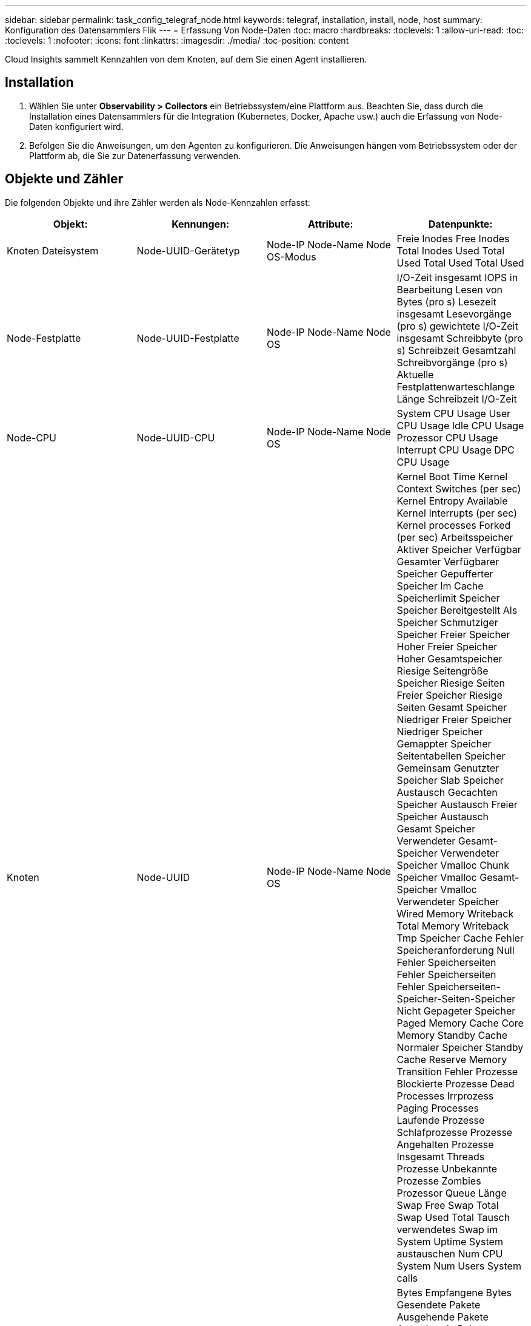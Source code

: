 ---
sidebar: sidebar 
permalink: task_config_telegraf_node.html 
keywords: telegraf, installation, install, node, host 
summary: Konfiguration des Datensammlers Flik 
---
= Erfassung Von Node-Daten
:toc: macro
:hardbreaks:
:toclevels: 1
:allow-uri-read: 
:toc: 
:toclevels: 1
:nofooter: 
:icons: font
:linkattrs: 
:imagesdir: ./media/
:toc-position: content


[role="lead"]
Cloud Insights sammelt Kennzahlen von dem Knoten, auf dem Sie einen Agent installieren.



== Installation

. Wählen Sie unter *Observability > Collectors* ein Betriebssystem/eine Plattform aus. Beachten Sie, dass durch die Installation eines Datensammlers für die Integration (Kubernetes, Docker, Apache usw.) auch die Erfassung von Node-Daten konfiguriert wird.
. Befolgen Sie die Anweisungen, um den Agenten zu konfigurieren. Die Anweisungen hängen vom Betriebssystem oder der Plattform ab, die Sie zur Datenerfassung verwenden.




== Objekte und Zähler

Die folgenden Objekte und ihre Zähler werden als Node-Kennzahlen erfasst:

[cols="<.<,<.<,<.<,<.<"]
|===
| Objekt: | Kennungen: | Attribute: | Datenpunkte: 


| Knoten Dateisystem | Node-UUID-Gerätetyp | Node-IP Node-Name Node OS-Modus | Freie Inodes Free Inodes Total Inodes Used Total Used Total Used Total Used 


| Node-Festplatte | Node-UUID-Festplatte | Node-IP Node-Name Node OS | I/O-Zeit insgesamt IOPS in Bearbeitung Lesen von Bytes (pro s) Lesezeit insgesamt Lesevorgänge (pro s) gewichtete I/O-Zeit insgesamt Schreibbyte (pro s) Schreibzeit Gesamtzahl Schreibvorgänge (pro s) Aktuelle Festplattenwarteschlange Länge Schreibzeit I/O-Zeit 


| Node-CPU | Node-UUID-CPU | Node-IP Node-Name Node OS | System CPU Usage User CPU Usage Idle CPU Usage Prozessor CPU Usage Interrupt CPU Usage DPC CPU Usage 


| Knoten | Node-UUID | Node-IP Node-Name Node OS | Kernel Boot Time Kernel Context Switches (per sec) Kernel Entropy Available Kernel Interrupts (per sec) Kernel processes Forked (per sec) Arbeitsspeicher Aktiver Speicher Verfügbar Gesamter Verfügbarer Speicher Gepufferter Speicher Im Cache Speicherlimit Speicher Speicher Bereitgestellt Als Speicher Schmutziger Speicher Freier Speicher Hoher Freier Speicher Hoher Gesamtspeicher Riesige Seitengröße Speicher Riesige Seiten Freier Speicher Riesige Seiten Gesamt Speicher Niedriger Freier Speicher Niedriger Speicher Gemappter Speicher Seitentabellen Speicher Gemeinsam Genutzter Speicher Slab Speicher Austausch Gecachten Speicher Austausch Freier Speicher Austausch Gesamt Speicher Verwendeter Gesamt-Speicher Verwendeter Speicher Vmalloc Chunk Speicher Vmalloc Gesamt-Speicher Vmalloc Verwendeter Speicher Wired Memory Writeback Total Memory Writeback Tmp Speicher Cache Fehler Speicheranforderung Null Fehler Speicherseiten Fehler Speicherseiten Fehler Speicherseiten-Speicher-Seiten-Speicher Nicht Gepageter Speicher Paged Memory Cache Core Memory Standby Cache Normaler Speicher Standby Cache Reserve Memory Transition Fehler Prozesse Blockierte Prozesse Dead Processes Irrprozess Paging Processes Laufende Prozesse Schlafprozesse Prozesse Angehalten Prozesse Insgesamt Threads Prozesse Unbekannte Prozesse Zombies Prozessor Queue Länge Swap Free Swap Total Swap Used Total Tausch verwendetes Swap im System Uptime System austauschen Num CPU System Num Users System calls 


| Node-Netzwerk | UUID der Netzwerkschnittstelle-Node | Node Name Node-IP Node OS | Bytes Empfangene Bytes Gesendete Pakete Ausgehende Pakete Ausgehende Pakete Ausgehende Pakete Ausgehende Pakete Paketfehler Empfangen Pakete Empfangene Fehler Pakete Empfangene Pakete Empfangene Pakete Empfangen Pakete 
|===


== Einrichtung

Informationen zur Einrichtung und Fehlerbehebung finden Sie im link:task_config_telegraf_agent.html["Konfigurieren eines Agenten"] Seite.
